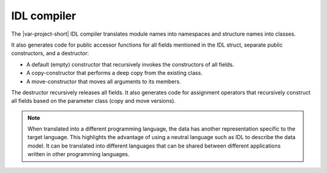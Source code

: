 .. index:: 
    single: IDL; Compilers
    single: Compilers; IDL

.. _idl_compiler:

IDL compiler
============

The |var-project-short| IDL compiler translates module names into namespaces 
and structure names into classes.

It also generates code for public accessor functions for all fields mentioned in 
the IDL struct, separate public constructors, and a destructor:

- A default (empty) constructor that recursively invokes the constructors of 
  all fields.
- A copy-constructor that performs a deep copy from the existing class.
- A move-constructor that moves all arguments to its members.

The destructor recursively releases all fields. It also generates code for 
assignment operators that recursively construct all fields based on the 
parameter class (copy and move versions).

.. note::

    When translated into a different programming language, the data has another 
    representation specific to the target language. This highlights the advantage 
    of using a neutral language such as IDL to describe the data model. It can be
    translated into different languages that can be shared between different
    applications written in other programming languages.

